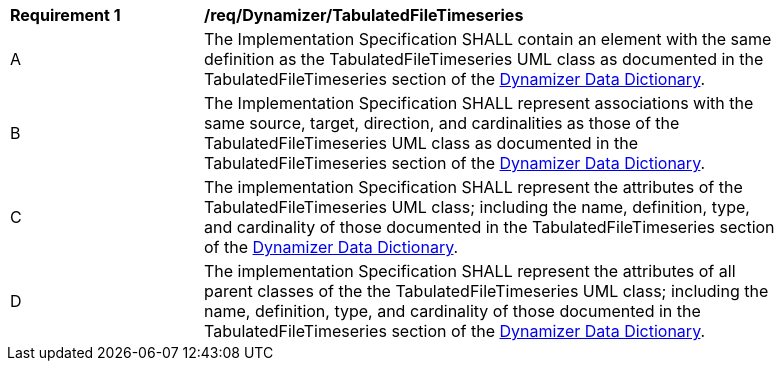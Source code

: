[[req_Dynamizer_TabulatedFileTimeseries]]
[width="90%",cols="2,6"]
|===
^|*Requirement  {counter:req-id}* |*/req/Dynamizer/TabulatedFileTimeseries* 
^|A |The Implementation Specification SHALL contain an element with the same definition as the TabulatedFileTimeseries UML class as documented in the TabulatedFileTimeseries section of the <<TabulatedFileTimeseries-section,Dynamizer Data Dictionary>>.
^|B |The Implementation Specification SHALL represent associations with the same source, target, direction, and cardinalities as those of the TabulatedFileTimeseries UML class as documented in the TabulatedFileTimeseries section of the <<TabulatedFileTimeseries-section,Dynamizer Data Dictionary>>.
^|C |The implementation Specification SHALL represent the attributes of the TabulatedFileTimeseries UML class; including the name, definition, type, and cardinality of those documented in the TabulatedFileTimeseries section of the <<TabulatedFileTimeseries-section,Dynamizer Data Dictionary>>.
^|D |The implementation Specification SHALL represent the attributes of all parent classes of the the TabulatedFileTimeseries UML class; including the name, definition, type, and cardinality of those documented in the TabulatedFileTimeseries section of the <<TabulatedFileTimeseries-section,Dynamizer Data Dictionary>>.
|===
